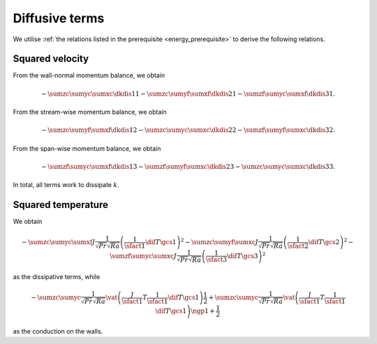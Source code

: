 ###############
Diffusive terms
###############

We utilise :ref:`the relations listed in the prerequisite <energy_prerequisite>` to derive the following relations.

****************
Squared velocity
****************

From the wall-normal momentum balance, we obtain

.. math::

    -
    \sumzc
    \sumyc
    \sumxc
    \dkdis{1}{1}
    -
    \sumzc
    \sumyf
    \sumxf
    \dkdis{2}{1}
    -
    \sumzf
    \sumyc
    \sumxf
    \dkdis{3}{1}.

From the stream-wise momentum balance, we obtain

.. math::

    -
    \sumzc
    \sumyf
    \sumxf
    \dkdis{1}{2}
    -
    \sumzc
    \sumyc
    \sumxc
    \dkdis{2}{2}
    -
    \sumzf
    \sumyf
    \sumxc
    \dkdis{3}{2}.

From the span-wise momentum balance, we obtain

.. math::

    -
    \sumzf
    \sumyc
    \sumxf
    \dkdis{1}{3}
    -
    \sumzf
    \sumyf
    \sumxc
    \dkdis{2}{3}
    -
    \sumzc
    \sumyc
    \sumxc
    \dkdis{3}{3}.

In total, all terms work to dissipate :math:`k`.

*******************
Squared temperature
*******************

We obtain

.. math::

    -
    \sumzc
    \sumyc
    \sumxf
    J
    \frac{1}{\sqrt{Pr} \sqrt{Ra}}
    \left(
        \frac{1}{\sfact{1}}
        \dif{T}{\gcs{1}}
    \right)^2
    -
    \sumzc
    \sumyf
    \sumxc
    J
    \frac{1}{\sqrt{Pr} \sqrt{Ra}}
    \left(
        \frac{1}{\sfact{2}}
        \dif{T}{\gcs{2}}
    \right)^2
    -
    \sumzf
    \sumyc
    \sumxc
    J
    \frac{1}{\sqrt{Pr} \sqrt{Ra}}
    \left(
        \frac{1}{\sfact{3}}
        \dif{T}{\gcs{3}}
    \right)^2

as the dissipative terms, while

.. math::

    -
    \sumzc
    \sumyc
    \frac{1}{\sqrt{Pr} \sqrt{Ra}}
    \vat{
        \left(
            \frac{J}{\sfact{1}}
            T
            \frac{1}{\sfact{1}}
            \dif{T}{\gcs{1}}
        \right)
    }{\frac{1}{2}}
    +
    \sumzc
    \sumyc
    \frac{1}{\sqrt{Pr} \sqrt{Ra}}
    \vat{
        \left(
            \frac{J}{\sfact{1}}
            T
            \frac{1}{\sfact{1}}
            \dif{T}{\gcs{1}}
        \right)
    }{\ngp{1} + \frac{1}{2}}

as the conduction on the walls.

